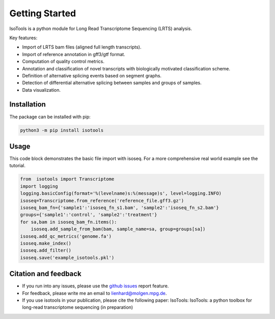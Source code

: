 Getting Started
===============
IsoTools is a python module for Long Read Transcriptome Sequencing (LRTS) analysis.

Key features:

* Import of LRTS bam files (aligned full length transcripts).
* Import of reference annotation in gff3/gtf format.
* Computation of quality control metrics.
* Annotation and classification of novel transcripts with biologically motivated classification scheme.
* Definition of alternative splicing events based on segment graphs.
* Detection of differential alternative splicing between samples and groups of samples. 
* Data visualization. 

Installation
------------
The package can be installed with pip:

.. code-block:: bash

    python3 -m pip install isotools

Usage
-----
This code block demonstrates the basic file import with isoseq. For a more comprehensive real world example see the tutorial. 

.. code-block:: python

    from  isotools import Transcriptome
    import logging
    logging.basicConfig(format='%(levelname)s:%(message)s', level=logging.INFO)
    isoseq=Transcriptome.from_reference('reference_file.gff3.gz')
    isoseq_bam_fn={'sample1':'isoseq_fn_s1.bam', 'sample2':'isoseq_fn_s2.bam'}
    groups={'sample1':'control', 'sample2':'treatment'}
    for sa,bam in isoseq_bam_fn.items():
        isoseq.add_sample_from_bam(bam, sample_name=sa, group=groups[sa]) 
    isoseq.add_qc_metrics('genome.fa')
    isoseq.make_index()
    isoseq.add_filter()
    isoseq.save('example_isotools.pkl')

Citation and feedback
---------------------
* If you run into any issues, please use the `github issues <https://github.com/MatthiasLienhard/isotools/issues>`_ report feature. 
* For feedback, please write me an email to `lienhard@molgen.mpg.de <mailto:lienhard@molgen.mpg.de>`_.
* If you use isotools in your publication, please cite the following paper:
  IsoTools: IsoTools: a python toolbox for long-read transcriptome sequencing (in preparation)